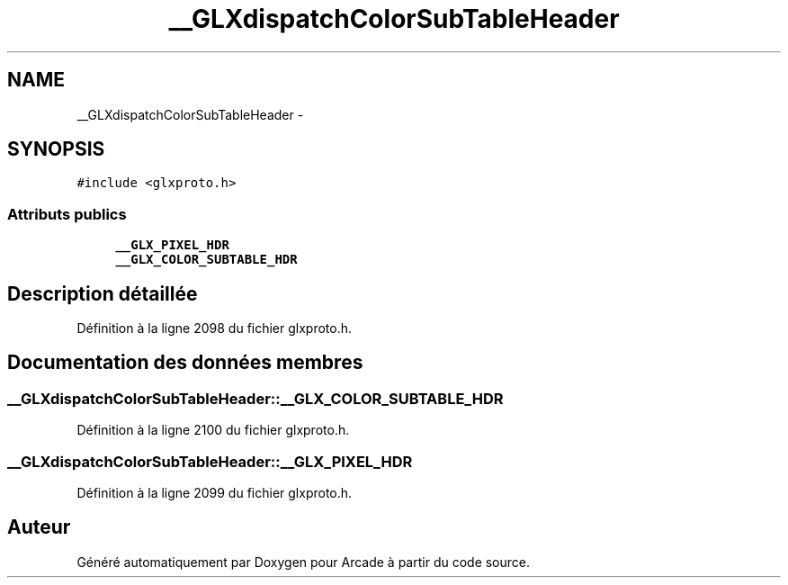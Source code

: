 .TH "__GLXdispatchColorSubTableHeader" 3 "Mercredi 30 Mars 2016" "Version 1" "Arcade" \" -*- nroff -*-
.ad l
.nh
.SH NAME
__GLXdispatchColorSubTableHeader \- 
.SH SYNOPSIS
.br
.PP
.PP
\fC#include <glxproto\&.h>\fP
.SS "Attributs publics"

.in +1c
.ti -1c
.RI "\fB__GLX_PIXEL_HDR\fP"
.br
.ti -1c
.RI "\fB__GLX_COLOR_SUBTABLE_HDR\fP"
.br
.in -1c
.SH "Description détaillée"
.PP 
Définition à la ligne 2098 du fichier glxproto\&.h\&.
.SH "Documentation des données membres"
.PP 
.SS "__GLXdispatchColorSubTableHeader::__GLX_COLOR_SUBTABLE_HDR"

.PP
Définition à la ligne 2100 du fichier glxproto\&.h\&.
.SS "__GLXdispatchColorSubTableHeader::__GLX_PIXEL_HDR"

.PP
Définition à la ligne 2099 du fichier glxproto\&.h\&.

.SH "Auteur"
.PP 
Généré automatiquement par Doxygen pour Arcade à partir du code source\&.
